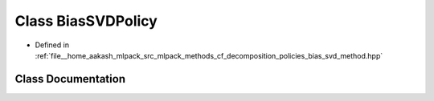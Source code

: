 .. _exhale_class_classmlpack_1_1cf_1_1BiasSVDPolicy:

Class BiasSVDPolicy
===================

- Defined in :ref:`file__home_aakash_mlpack_src_mlpack_methods_cf_decomposition_policies_bias_svd_method.hpp`


Class Documentation
-------------------


.. doxygenclass:: mlpack::cf::BiasSVDPolicy
   :members:
   :protected-members:
   :undoc-members: